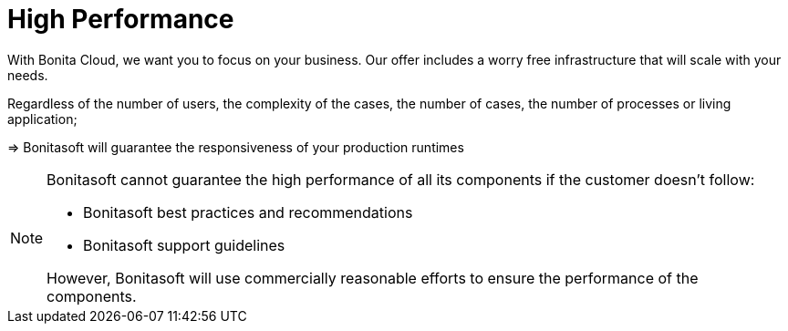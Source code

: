 = High Performance

With Bonita Cloud, we want you to focus on your business. Our offer includes a worry free infrastructure that will scale with your needs.

Regardless of the number of users, the complexity of the cases, the number of cases, the number of processes or living application;

//[TIP]
//--
//=> Bonitasoft will guarantee the responsiveness of your production runtimes
//--
//
[example]
--
=> Bonitasoft will guarantee the responsiveness of your production runtimes
--
//
//****
//=> Bonitasoft will guarantee the responsiveness of your production runtimes
//****


[NOTE]
====
Bonitasoft cannot guarantee the high performance of all its components if the customer doesn't follow:

* Bonitasoft best practices and recommendations
* Bonitasoft support guidelines

However, Bonitasoft will use commercially reasonable efforts to ensure the performance of the components.
====

